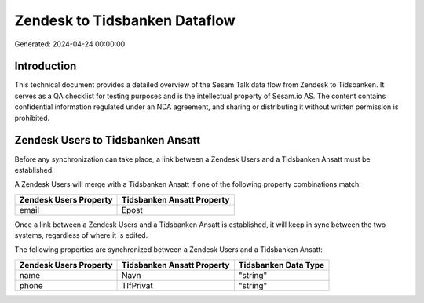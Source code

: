 ==============================
Zendesk to Tidsbanken Dataflow
==============================

Generated: 2024-04-24 00:00:00

Introduction
------------

This technical document provides a detailed overview of the Sesam Talk data flow from Zendesk to Tidsbanken. It serves as a QA checklist for testing purposes and is the intellectual property of Sesam.io AS. The content contains confidential information regulated under an NDA agreement, and sharing or distributing it without written permission is prohibited.

Zendesk Users to Tidsbanken Ansatt
----------------------------------
Before any synchronization can take place, a link between a Zendesk Users and a Tidsbanken Ansatt must be established.

A Zendesk Users will merge with a Tidsbanken Ansatt if one of the following property combinations match:

.. list-table::
   :header-rows: 1

   * - Zendesk Users Property
     - Tidsbanken Ansatt Property
   * - email
     - Epost

Once a link between a Zendesk Users and a Tidsbanken Ansatt is established, it will keep in sync between the two systems, regardless of where it is edited.

The following properties are synchronized between a Zendesk Users and a Tidsbanken Ansatt:

.. list-table::
   :header-rows: 1

   * - Zendesk Users Property
     - Tidsbanken Ansatt Property
     - Tidsbanken Data Type
   * - name
     - Navn
     - "string"
   * - phone
     - TlfPrivat
     - "string"

